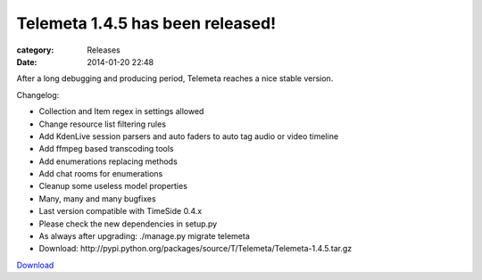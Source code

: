 Telemeta 1.4.5 has been released!
#################################

:category: Releases
:date: 2014-01-20 22:48

After a long debugging and producing period, Telemeta reaches a nice stable version.

Changelog:

* Collection and Item regex in settings allowed
* Change resource list filtering rules
* Add KdenLive session parsers and auto faders to auto tag audio or video timeline
* Add ffmpeg based transcoding tools
* Add enumerations replacing methods
* Add chat rooms for enumerations
* Cleanup some useless model properties
* Many, many and many bugfixes
* Last version compatible with ​TimeSide 0.4.x
* Please check the new dependencies in setup.py
* As always after upgrading: ./manage.py migrate telemeta
* Download: ​http://pypi.python.org/packages/source/T/Telemeta/Telemeta-1.4.5.tar.gz

`Download <http://pypi.python.org/packages/source/T/Telemeta/Telemeta-1.4.6.tar.gz>`_
